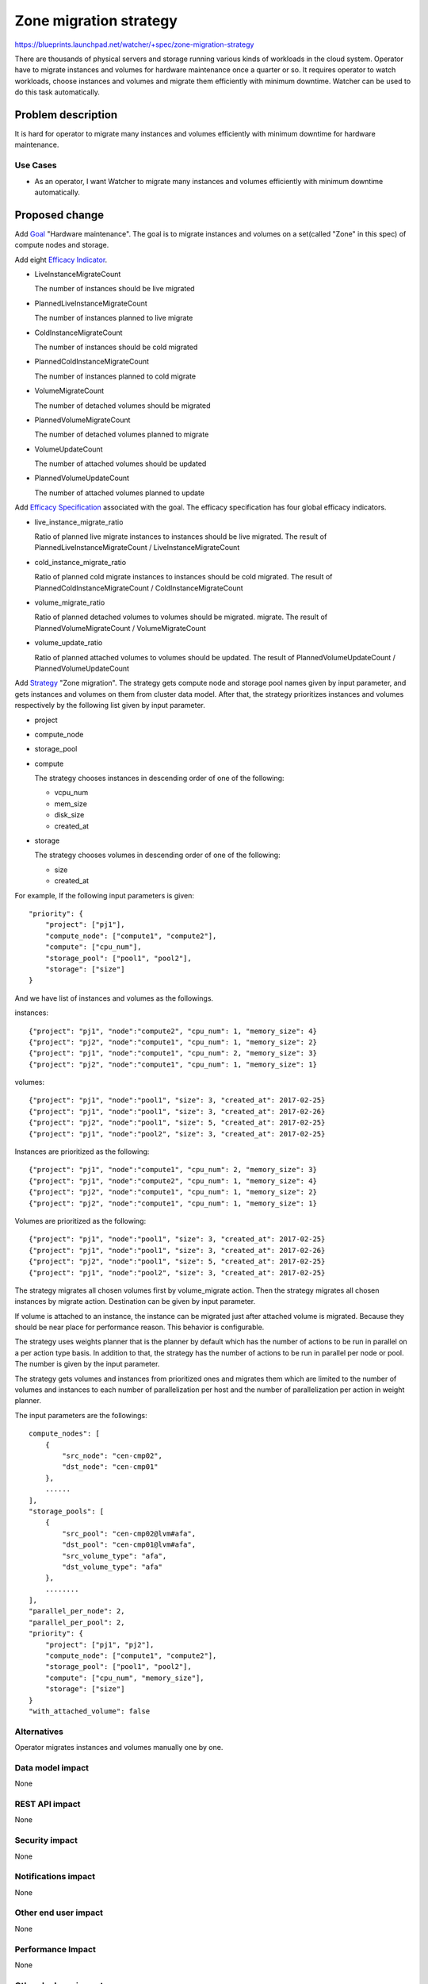 ..
 This work is licensed under a Creative Commons Attribution 3.0 Unported
 License.

 http://creativecommons.org/licenses/by/3.0/legalcode

=======================
Zone migration strategy
=======================

https://blueprints.launchpad.net/watcher/+spec/zone-migration-strategy

There are thousands of physical servers and storage running various kinds of
workloads in the cloud system. Operator have to migrate instances and
volumes for hardware maintenance once a quarter or so.
It requires operator to watch workloads, choose instances and volumes and
migrate them efficiently with minimum downtime.
Watcher can be used to do this task automatically.

Problem description
===================

It is hard for operator to migrate many instances and volumes efficiently
with minimum downtime for hardware maintenance.

Use Cases
----------

* As an operator, I want Watcher to migrate many instances and volumes
  efficiently with minimum downtime automatically.

Proposed change
===============

Add `Goal`_ "Hardware maintenance". The goal is to migrate instances and
volumes on a set(called "Zone" in this spec) of compute nodes and storage.

Add eight `Efficacy Indicator`_.

* LiveInstanceMigrateCount

  The number of instances should be live migrated

* PlannedLiveInstanceMigrateCount

  The number of instances planned to live migrate

* ColdInstanceMigrateCount

  The number of instances should be cold migrated

* PlannedColdInstanceMigrateCount

  The number of instances planned to cold migrate

* VolumeMigrateCount

  The number of detached volumes should be migrated

* PlannedVolumeMigrateCount

  The number of detached volumes planned to migrate

* VolumeUpdateCount

  The number of attached volumes should be updated

* PlannedVolumeUpdateCount

  The number of attached volumes planned to update

Add `Efficacy Specification`_ associated with the goal.
The efficacy specification has four global efficacy indicators.

* live_instance_migrate_ratio

  Ratio of planned live migrate instances to instances should be live
  migrated.
  The result of PlannedLiveInstanceMigrateCount / LiveInstanceMigrateCount

* cold_instance_migrate_ratio

  Ratio of planned cold migrate instances to instances should be cold
  migrated.
  The result of PlannedColdInstanceMigrateCount / ColdInstanceMigrateCount

* volume_migrate_ratio

  Ratio of planned detached volumes to volumes should be migrated.
  migrate.
  The result of PlannedVolumeMigrateCount / VolumeMigrateCount

* volume_update_ratio

  Ratio of planned attached volumes to volumes should be updated.
  The result of PlannedVolumeUpdateCount / PlannedVolumeUpdateCount

Add `Strategy`_ "Zone migration".
The strategy gets compute node and storage pool names given by input
parameter, and gets instances and volumes on them from cluster data model.
After that, the strategy prioritizes instances and volumes respectively
by the following list given by input parameter.

* project

* compute_node

* storage_pool

* compute

  The strategy chooses instances in descending order of one of the following:

  * vcpu_num

  * mem_size

  * disk_size

  * created_at

* storage

  The strategy chooses volumes in descending order of one of the following:

  * size

  * created_at

For example, If the following input parameters is given::

    "priority": {
        "project": ["pj1"],
        "compute_node": ["compute1", "compute2"],
        "compute": ["cpu_num"],
        "storage_pool": ["pool1", "pool2"],
        "storage": ["size"]
    }

And we have list of instances and volumes as the followings.

instances::

    {"project": "pj1", "node":"compute2", "cpu_num": 1, "memory_size": 4}
    {"project": "pj2", "node":"compute1", "cpu_num": 1, "memory_size": 2}
    {"project": "pj1", "node":"compute1", "cpu_num": 2, "memory_size": 3}
    {"project": "pj2", "node":"compute1", "cpu_num": 1, "memory_size": 1}

volumes::

    {"project": "pj1", "node":"pool1", "size": 3, "created_at": 2017-02-25}
    {"project": "pj1", "node":"pool1", "size": 3, "created_at": 2017-02-26}
    {"project": "pj2", "node":"pool1", "size": 5, "created_at": 2017-02-25}
    {"project": "pj1", "node":"pool2", "size": 3, "created_at": 2017-02-25}

Instances are prioritized as the following::

    {"project": "pj1", "node":"compute1", "cpu_num": 2, "memory_size": 3}
    {"project": "pj1", "node":"compute2", "cpu_num": 1, "memory_size": 4}
    {"project": "pj2", "node":"compute1", "cpu_num": 1, "memory_size": 2}
    {"project": "pj2", "node":"compute1", "cpu_num": 1, "memory_size": 1}

Volumes are prioritized as the following::

    {"project": "pj1", "node":"pool1", "size": 3, "created_at": 2017-02-25}
    {"project": "pj1", "node":"pool1", "size": 3, "created_at": 2017-02-26}
    {"project": "pj2", "node":"pool1", "size": 5, "created_at": 2017-02-25}
    {"project": "pj1", "node":"pool2", "size": 3, "created_at": 2017-02-25}

The strategy migrates all chosen volumes first by volume_migrate
action. Then the strategy migrates all chosen instances by migrate action.
Destination can be given by input parameter.

If volume is attached to an instance, the instance can be migrated
just after attached volume is migrated. Because they should be near place
for performance reason. This behavior is configurable.

The strategy uses weights planner that is the planner by default which has
the number of actions to be run in parallel on a per action type basis.
In addition to that, the strategy has the number of actions to be run in
parallel per node or pool. The number is given by the input parameter.

The strategy gets volumes and instances from prioritized ones and migrates
them which are limited to the number of volumes and instances to
each number of parallelization per host and the number of parallelization
per action in weight planner.

The input parameters are the followings::

    compute_nodes": [
        {
            "src_node": "cen-cmp02",
            "dst_node": "cen-cmp01"
        },
        ......
    ],
    "storage_pools": [
        {
            "src_pool": "cen-cmp02@lvm#afa",
            "dst_pool": "cen-cmp01@lvm#afa",
            "src_volume_type": "afa",
            "dst_volume_type": "afa"
        },
        ........
    ],
    "parallel_per_node": 2,
    "parallel_per_pool": 2,
    "priority": {
        "project": ["pj1", "pj2"],
        "compute_node": ["compute1", "compute2"],
        "storage_pool": ["pool1", "pool2"],
        "compute": ["cpu_num", "memory_size"],
        "storage": ["size"]
    }
    "with_attached_volume": false


Alternatives
------------

Operator migrates instances and volumes manually one by one.

Data model impact
-----------------

None

REST API impact
---------------

None

Security impact
---------------

None

Notifications impact
--------------------

None

Other end user impact
---------------------

None

Performance Impact
------------------

None

Other deployer impact
---------------------

None

Developer impact
----------------

None

Implementation
==============

Assignee(s)
-----------

Primary assignee:
  <nakamura-h>

Other contributors:
  <adi-sky17>

Work Items
----------

* Implement goal "Hardware maintenance"

* Implement efficacy indicator

* Impement efficacy specification

* Implement strategy "Zone migration"

  * Filters for prioritizing volumes and instances to be migrated

  * Parallel number controller

  * Migrating volumes and instances by actions logic

Dependencies
============

* https://blueprints.launchpad.net/watcher/+spec/volume-migrate-action
* https://blueprints.launchpad.net/watcher/+spec/cinder-model-integration
* https://blueprints.launchpad.net/watcher/+spec/multiple-global-efficacy-indicator

Testing
=======

* Unit and tempest tests are added.

Documentation Impact
====================

Strategy documentation is added.

References
==========

* https://www.youtube.com/watch?v=_6kB1NTob8o

History
=======

None

.. _Goal: https://docs.openstack.org/watcher/latest/glossary.html#goal
.. _Efficacy Indicator: https://docs.openstack.org/watcher/latest/glossary.html#efficacy-indicator
.. _Efficacy Specification: https://docs.openstack.org/watcher/latest/glossary.html#efficacy-specification
.. _Strategy: https://docs.openstack.org/watcher/latest/glossary.html#strategy

